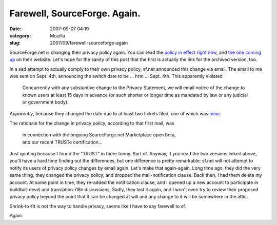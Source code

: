 Farewell, SourceForge. Again.
#############################
:date: 2007-09-07 04:19
:category: Mozilla
:slug: 2007/09/farewell-sourceforge-again

SourceForge.net is changing their privacy policy again. You can read the `policy in effect right now <https://sourceforge.net/docs/H02/>`__, and `the one coming up <https://sourceforge.net/docs/H11/>`__ on their website. Let's hope for the sanity of this post that the first is actually the link for the archived version, too.

In a sad attempt to actually comply to their own privacy policy, sf.net announced this change via email. The email to me was sent on Sept. 4th, announcing the switch date to be ... hrm ... Sept. 4th. This apparently violated

   Concurrently with any substantive change to the Privacy Statement, we will email notice of the change to known users at least 15 days in advance (or such shorter or longer time as mandated by law or any judicial or government body).

*Apparently*, because they changed the date due to at least two tickets filed, one of which was `mine <https://sourceforge.net/tracker/?func=detail&atid=200001&aid=1787366&group_id=1>`__.

The rationale for the change in privacy policy, according to that first mail, was

   | in connection with the ongoing SourceForge.net Marketplace open beta,
   | and our recent TRUSTe certification...

Just quoting because I found the "TRUST" in there funny. Sort of. Anyway, if you read the two versions linked above, you'll have a hard time finding out the differences, but one difference is pretty remarkable: sf.net will not attempt to notify its users of privacy policy changes by email again. Let's make that again-again. Long time ago, they did the very same thing, they changed the privacy policy, and dropped the mail-notification clause. Back then, I had them delete my account. At some point in time, they re-added the notification clause, and I opened up a new account to participate in buildbot-devel and translation-i18n discussions. Sadly, they lost it again, and I won't even try to review their proposed privacy policy beyond the point that it can be changed at will and any change to it will be somewhere in the attic.

Shrink-to-fit is not the way to handle privacy, seems like I have to say farewell to sf.

Again.
